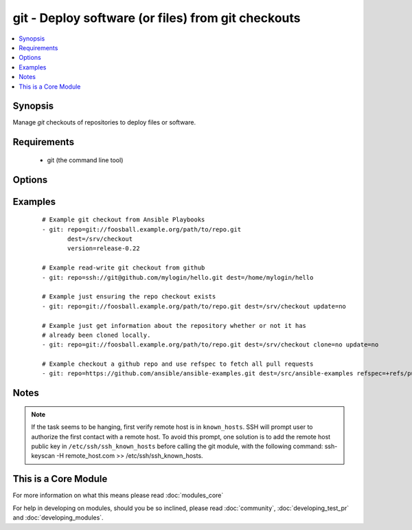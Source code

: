 .. _git:


git - Deploy software (or files) from git checkouts
+++++++++++++++++++++++++++++++++++++++++++++++++++



.. contents::
   :local:
   :depth: 1


Synopsis
--------

Manage *git* checkouts of repositories to deploy files or software.


Requirements
------------

  * git (the command line tool)


Options
-------

.. raw:: html

    <table border=1 cellpadding=4>
    <tr>
    <th class="head">parameter</th>
    <th class="head">required</th>
    <th class="head">default</th>
    <th class="head">choices</th>
    <th class="head">comments</th>
    </tr>
            <tr>
    <td>accept_hostkey<br/><div style="font-size: small;"> (added in 1.5)</div></td>
    <td>no</td>
    <td>no</td>
        <td><ul><li>yes</li><li>no</li></ul></td>
        <td><div>if <code>yes</code>, adds the hostkey for the repo url if not already added. If ssh_opts contains "-o StrictHostKeyChecking=no", this parameter is ignored.</div></td></tr>
            <tr>
    <td>bare<br/><div style="font-size: small;"> (added in 1.4)</div></td>
    <td>no</td>
    <td>no</td>
        <td><ul><li>yes</li><li>no</li></ul></td>
        <td><div>if <code>yes</code>, repository will be created as a bare repo, otherwise it will be a standard repo with a workspace.</div></td></tr>
            <tr>
    <td>clone<br/><div style="font-size: small;"> (added in 1.9)</div></td>
    <td>no</td>
    <td>yes</td>
        <td><ul><li>yes</li><li>no</li></ul></td>
        <td><div>If <code>no</code>, do not clone the repository if it does not exist locally</div></td></tr>
            <tr>
    <td>depth<br/><div style="font-size: small;"></div></td>
    <td>no</td>
    <td></td>
        <td><ul></ul></td>
        <td><div>Create a shallow clone with a history truncated to the specified number or revisions. The minimum possible value is <code>1</code>, otherwise ignored.</div></td></tr>
            <tr>
    <td>dest<br/><div style="font-size: small;"></div></td>
    <td>yes</td>
    <td></td>
        <td><ul></ul></td>
        <td><div>Absolute path of where the repository should be checked out to. This parameter is required, unless <code>clone</code> is set to <code>no</code> This change was made in version 1.8.3. Prior to this version, the <code>dest</code> parameter was always required.</div></td></tr>
            <tr>
    <td>executable<br/><div style="font-size: small;"> (added in 1.4)</div></td>
    <td>no</td>
    <td></td>
        <td><ul></ul></td>
        <td><div>Path to git executable to use. If not supplied, the normal mechanism for resolving binary paths will be used.</div></td></tr>
            <tr>
    <td>force<br/><div style="font-size: small;"></div></td>
    <td>no</td>
    <td>no</td>
        <td><ul><li>yes</li><li>no</li></ul></td>
        <td><div>If <code>yes</code>, any modified files in the working repository will be discarded.  Prior to 0.7, this was always 'yes' and could not be disabled.  Prior to 1.9, the default was `yes`</div></td></tr>
            <tr>
    <td>key_file<br/><div style="font-size: small;"> (added in 1.5)</div></td>
    <td>no</td>
    <td>None</td>
        <td><ul></ul></td>
        <td><div>Specify an optional private key file to use for the checkout.</div></td></tr>
            <tr>
    <td>recursive<br/><div style="font-size: small;"> (added in 1.6)</div></td>
    <td>no</td>
    <td>yes</td>
        <td><ul><li>yes</li><li>no</li></ul></td>
        <td><div>if <code>no</code>, repository will be cloned without the --recursive option, skipping sub-modules.</div></td></tr>
            <tr>
    <td>reference<br/><div style="font-size: small;"> (added in 1.4)</div></td>
    <td>no</td>
    <td></td>
        <td><ul></ul></td>
        <td><div>Reference repository (see "git clone --reference ...")</div></td></tr>
            <tr>
    <td>refspec<br/><div style="font-size: small;"> (added in 1.9)</div></td>
    <td>no</td>
    <td></td>
        <td><ul></ul></td>
        <td><div>Add an additional refspec to be fetched. If version is set to a <em>SHA-1</em> not reachable from any branch or tag, this option may be necessary to specify the ref containing the <em>SHA-1</em>. Uses the same syntax as the 'git fetch' command. An example value could be "refs/meta/config".</div></td></tr>
            <tr>
    <td>remote<br/><div style="font-size: small;"></div></td>
    <td>no</td>
    <td>origin</td>
        <td><ul></ul></td>
        <td><div>Name of the remote.</div></td></tr>
            <tr>
    <td>repo<br/><div style="font-size: small;"></div></td>
    <td>yes</td>
    <td></td>
        <td><ul></ul></td>
        <td><div>git, SSH, or HTTP protocol address of the git repository.</div></br>
        <div style="font-size: small;">aliases: name<div></td></tr>
            <tr>
    <td>ssh_opts<br/><div style="font-size: small;"> (added in 1.5)</div></td>
    <td>no</td>
    <td>None</td>
        <td><ul></ul></td>
        <td><div>Creates a wrapper script and exports the path as GIT_SSH which git then automatically uses to override ssh arguments. An example value could be "-o StrictHostKeyChecking=no"</div></td></tr>
            <tr>
    <td>track_submodules<br/><div style="font-size: small;"> (added in 1.8)</div></td>
    <td>no</td>
    <td>no</td>
        <td><ul><li>yes</li><li>no</li></ul></td>
        <td><div>if <code>yes</code>, submodules will track the latest commit on their master branch (or other branch specified in .gitmodules).  If <code>no</code>, submodules will be kept at the revision specified by the main project. This is equivalent to specifying the --remote flag to git submodule update.</div></td></tr>
            <tr>
    <td>update<br/><div style="font-size: small;"></div></td>
    <td>no</td>
    <td>yes</td>
        <td><ul><li>yes</li><li>no</li></ul></td>
        <td><div>If <code>no</code>, do not retrieve new revisions from the origin repository</div></td></tr>
            <tr>
    <td>verify_commit<br/><div style="font-size: small;"> (added in 2.0)</div></td>
    <td>no</td>
    <td>no</td>
        <td><ul><li>yes</li><li>no</li></ul></td>
        <td><div>if <code>yes</code>, when cloning or checking out a <code>version</code> verify the signature of a GPG signed commit. This requires <code>git</code> version&gt;=2.1.0 to be installed. The commit MUST be signed and the public key MUST be trusted in the GPG trustdb.</div></td></tr>
            <tr>
    <td>version<br/><div style="font-size: small;"></div></td>
    <td>no</td>
    <td>HEAD</td>
        <td><ul></ul></td>
        <td><div>What version of the repository to check out.  This can be the full 40-character <em>SHA-1</em> hash, the literal string <code>HEAD</code>, a branch name, or a tag name.</div></td></tr>
        </table>
    </br>



Examples
--------

 ::

    # Example git checkout from Ansible Playbooks
    - git: repo=git://foosball.example.org/path/to/repo.git
           dest=/srv/checkout
           version=release-0.22
    
    # Example read-write git checkout from github
    - git: repo=ssh://git@github.com/mylogin/hello.git dest=/home/mylogin/hello
    
    # Example just ensuring the repo checkout exists
    - git: repo=git://foosball.example.org/path/to/repo.git dest=/srv/checkout update=no
    
    # Example just get information about the repository whether or not it has
    # already been cloned locally.
    - git: repo=git://foosball.example.org/path/to/repo.git dest=/srv/checkout clone=no update=no
    
    # Example checkout a github repo and use refspec to fetch all pull requests
    - git: repo=https://github.com/ansible/ansible-examples.git dest=/src/ansible-examples refspec=+refs/pull/*:refs/heads/*


Notes
-----

.. note:: If the task seems to be hanging, first verify remote host is in ``known_hosts``. SSH will prompt user to authorize the first contact with a remote host.  To avoid this prompt, one solution is to add the remote host public key in ``/etc/ssh/ssh_known_hosts`` before calling the git module, with the following command: ssh-keyscan -H remote_host.com >> /etc/ssh/ssh_known_hosts.


    
This is a Core Module
---------------------

For more information on what this means please read :doc:`modules_core`

    
For help in developing on modules, should you be so inclined, please read :doc:`community`, :doc:`developing_test_pr` and :doc:`developing_modules`.

